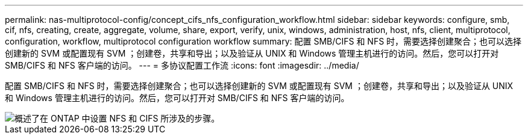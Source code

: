 ---
permalink: nas-multiprotocol-config/concept_cifs_nfs_configuration_workflow.html 
sidebar: sidebar 
keywords: configure, smb, cif, nfs, creating, create, aggregate, volume, share, export, verify, unix, windows, administration, host, nfs, client, multiprotocol, configuration, workflow, multiprotocol configuration workflow 
summary: 配置 SMB/CIFS 和 NFS 时，需要选择创建聚合；也可以选择创建新的 SVM 或配置现有 SVM ；创建卷，共享和导出；以及验证从 UNIX 和 Windows 管理主机进行的访问。然后，您可以打开对 SMB/CIFS 和 NFS 客户端的访问。 
---
= 多协议配置工作流
:icons: font
:imagesdir: ../media/


[role="lead"]
配置 SMB/CIFS 和 NFS 时，需要选择创建聚合；也可以选择创建新的 SVM 或配置现有 SVM ；创建卷，共享和导出；以及验证从 UNIX 和 Windows 管理主机进行的访问。然后，您可以打开对 SMB/CIFS 和 NFS 客户端的访问。

image::../media/cifs_nfs_multiprotocol.gif[概述了在 ONTAP 中设置 NFS 和 CIFS 所涉及的步骤。]
